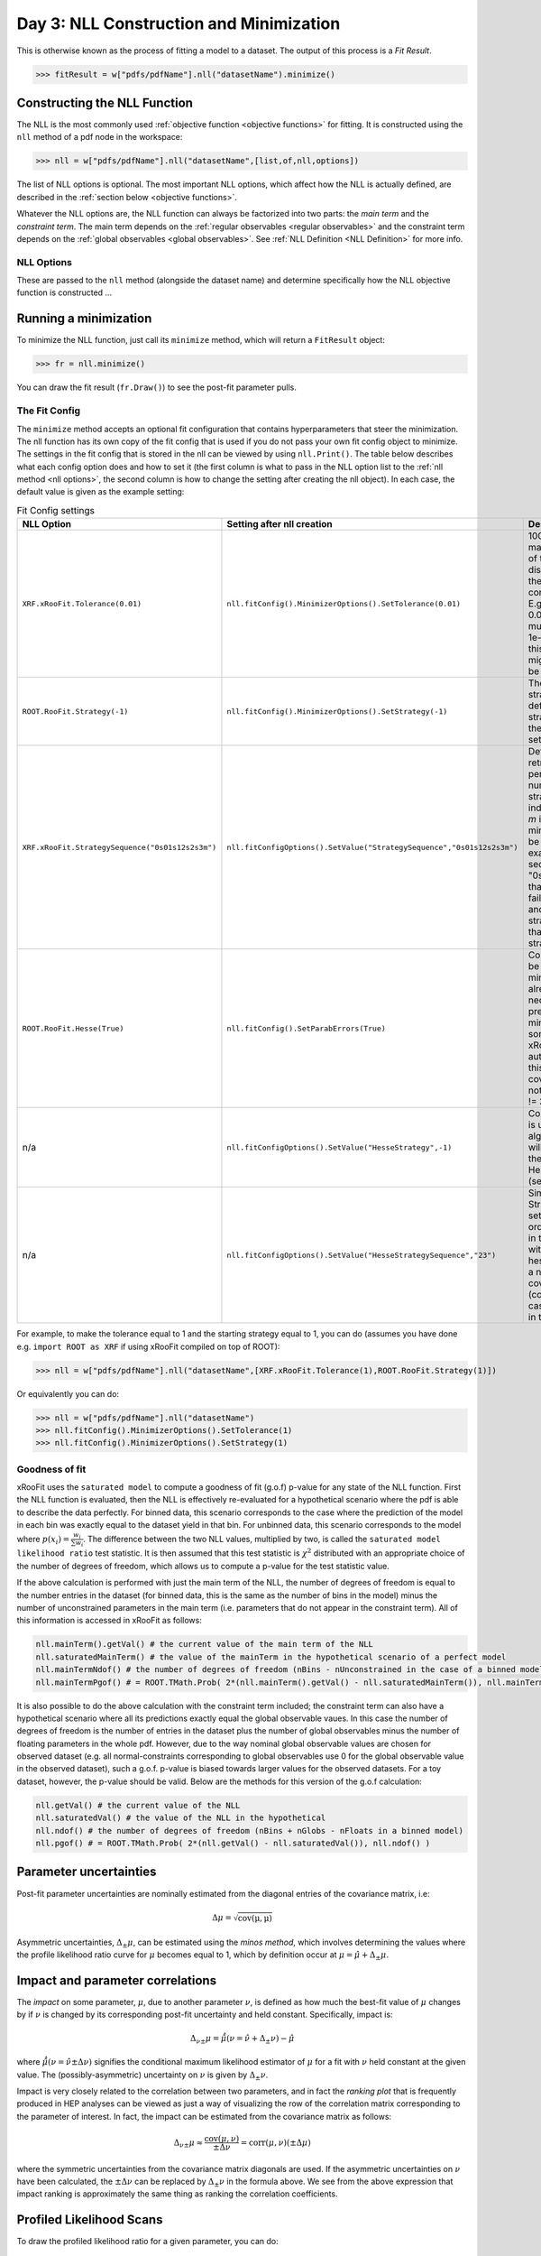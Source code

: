 Day 3: NLL Construction and Minimization
========================================

This is otherwise known as the process of fitting a model to a dataset. The output of this process is a `Fit Result`.

>>> fitResult = w["pdfs/pdfName"].nll("datasetName").minimize()

Constructing the NLL Function
----------------------------
The NLL is the most commonly used :ref:`objective function <objective functions>` for fitting. It is constructed using the ``nll`` method of a pdf node in the workspace:

>>> nll = w["pdfs/pdfName"].nll("datasetName",[list,of,nll,options])

The list of NLL options is optional. The most important NLL options, which affect how the NLL is actually defined, are described in the :ref:`section below <objective functions>`. 

Whatever the NLL options are, the NLL function can always be factorized into two parts: the *main term* and the *constraint term*. The main term depends on the :ref:`regular observables <regular observables>` and the constraint term depends on the :ref:`global observables <global observables>`. See :ref:`NLL Definition <NLL Definition>` for more info.

.. _nll options:
NLL Options
^^^^^^^^^^^
These are passed to the ``nll`` method (alongside the dataset name) and determine specifically how the NLL objective function is constructed ...


.. _minimization:
Running a minimization
----------------------

To minimize the NLL function, just call its ``minimize`` method, which will return a ``FitResult`` object:

>>> fr = nll.minimize()

You can draw the fit result (``fr.Draw()``) to see the post-fit parameter pulls. 

The Fit Config
^^^^^^^^^^^^^^
The ``minimize`` method accepts an optional fit configuration that contains hyperparameters that steer the minimization. The nll function has its own copy of the fit config that is used if you do not pass your own fit config object to minimize. The settings in the fit config that is stored in the nll can be viewed by using ``nll.Print()``. The table below describes what each config option does and how to set it (the first column is what to pass in the NLL option list to the :ref:`nll method <nll options>`, the second column is how to change the setting after creating the nll object). In each case, the default value is given as the example setting:

.. list-table:: Fit Config settings
    :widths: 25 10 65
    :header-rows: 1

    * - NLL Option
      - Setting after nll creation
      - Description
    * - ``XRF.xRooFit.Tolerance(0.01)``
      - ``nll.fitConfig().MinimizerOptions().SetTolerance(0.01)``
      - 1000 times the maximum allowed value of the edm (estimated distance to minimum) of the fit before the fit is considered converged. E.g. the default value of 0.01 means that the edm must become less than 1e-5 for convergence. If this is not reached, the migrad status code will be 3.
    * - ``ROOT.RooFit.Strategy(-1)``
      - ``nll.fitConfig().MinimizerOptions().SetStrategy(-1)``
      - The starting minuit strategy. If set to -1 (the default), the starting strategy is the start of the StrategySequence setting (see below). 
    * - ``XRF.xRooFit.StrategySequence("0s01s12s2s3m")``
      - ``nll.fitConfigOptions().SetValue("StrategySequence","0s01s12s2s3m")``
      - Determines the order of retries automatically performed if a fit fails. A number indicates a strategy setting, `s` indicates a rescan, and `m` indicates a switch to minuit1 (which will soon be deprecated). For example, a strategy sequence of "0s01s12s2m" means that if a strategy=0 fit fails it will try a rescan and then try the strategy=0 fit again, if that fails it will switch to strategy=1, and so on. 
    * - ``ROOT.RooFit.Hesse(True)``
      - ``nll.fitConfig().SetParabErrors(True)``
      - Controls if hesse should be run after the migrad minimization (if it wasn't already run with the necessary level of precision by the migrad minimization, which can sometimes happen and xRooFit will automatically determine this). If it is not run, the covariance matrix may not be accurate (quality != 3).
    * - n/a
      - ``nll.fitConfigOptions().SetValue("HesseStrategy",-1)``
      - Controls which strategy is used first when hesse algorithm is run. If -1, will take first strategy in the HesseStrategySequence (see below)
    * - n/a
      - ``nll.fitConfigOptions().SetValue("HesseStrategySequence","23")``
      - Similar to the StrategySequence setting, this controls the order of attempts made in the hesse algorithm, with an example of hesse failure being e.g. a non-positive definite covariance matrix (covQuality=1 in the case of hesse strategy 3 in the fit result). 

For example, to make the tolerance equal to 1 and the starting strategy equal to 1, you can do (assumes you have done e.g. ``import ROOT as XRF`` if using xRooFit compiled on top of ROOT):

>>> nll = w["pdfs/pdfName"].nll("datasetName",[XRF.xRooFit.Tolerance(1),ROOT.RooFit.Strategy(1)])

Or equivalently you can do:

>>> nll = w["pdfs/pdfName"].nll("datasetName")
>>> nll.fitConfig().MinimizerOptions().SetTolerance(1)
>>> nll.fitConfig().MinimizerOptions().SetStrategy(1)

Goodness of fit
^^^^^^^^^^^^^^^
xRooFit uses the ``saturated model`` to compute a goodness of fit (g.o.f) p-value for any state of the NLL function. First the NLL function is evaluated, then the NLL is effectively re-evaluated for a hypothetical scenario where the pdf is able to describe the data perfectly. For binned data, this scenario corresponds to the case where the prediction of the model in each bin was exactly equal to the dataset yield in that bin. For unbinned data, this scenario corresponds to the model where :math:`p(\underline{x}_i)=\frac{w_i}{\sum w_i}`. The difference between the two NLL values, multiplied by two, is called the ``saturated model likelihood ratio`` test statistic. It is then assumed that this test statistic is :math:`\chi^2` distributed with an appropriate choice of the number of degrees of freedom, which allows us to compute a p-value for the test statistic value. 

If the above calculation is performed with just the main term of the NLL, the number of degrees of freedom is equal to the number entries in the dataset (for binned data, this is the same as the number of bins in the model) minus the number of unconstrained parameters in the main term (i.e. parameters that do not appear in the constraint term). All of this information is accessed in xRooFit as follows:

.. code-block:: python

  nll.mainTerm().getVal() # the current value of the main term of the NLL
  nll.saturatedMainTerm() # the value of the mainTerm in the hypothetical scenario of a perfect model
  nll.mainTermNdof() # the number of degrees of freedom (nBins - nUnconstrained in the case of a binned model)
  nll.mainTermPgof() # = ROOT.TMath.Prob( 2*(nll.mainTerm().getVal() - nll.saturatedMainTerm()), nll.mainTermNdof() )

It is also possible to do the above calculation with the constraint term included; the constraint term can also have a hypothetical scenario where all its predictions exactly equal the global observable vaues. In this case the number of degrees of freedom is the number of entries in the dataset plus the number of global observables minus the number of floating parameters in the whole pdf. However, due to the way nominal global observable values are chosen for observed dataset (e.g. all normal-constraints corresponding to global observables use 0 for the global observable value in the observed dataset), such a g.o.f. p-value is biased towards larger values for the observed datasets. For a toy dataset, however, the p-value should be valid. Below are the methods for this version of the g.o.f calculation:

.. code-block:: python

  nll.getVal() # the current value of the NLL
  nll.saturatedVal() # the value of the NLL in the hypothetical
  nll.ndof() # the number of degrees of freedom (nBins + nGlobs - nFloats in a binned model)
  nll.pgof() # = ROOT.TMath.Prob( 2*(nll.getVal() - nll.saturatedVal()), nll.ndof() )

Parameter uncertainties
-----------------------
Post-fit parameter uncertainties are nominally estimated from the diagonal entries of the covariance matrix, i.e:

.. math::

  \Delta\mu = \sqrt{\mathrm{cov(\mu,\mu)}}

Asymmetric uncertainties, :math:`\Delta_{\pm}\mu`, can be estimated using the *minos method*, which involves determining the values where the profile likelihood ratio curve for :math:`\mu` becomes equal to 1, which by definition occur at :math:`\mu = \hat{\mu}+\Delta_{\pm}\mu`. 

.. _impact:
Impact and parameter correlations
-----------------------
The *impact* on some parameter, :math:`\mu`, due to another parameter :math:`\nu`, is defined as how much the best-fit value of :math:`\mu` changes by if :math:`\nu` is changed by its corresponding post-fit uncertainty and held constant. Specifically, impact is:

.. math::

  \Delta_{\nu\pm}\mu = \hat{\hat{\mu}}(\nu=\hat{\nu}+\Delta_{\pm}\nu) - \hat{\mu}

where :math:`\hat{\hat{\mu}}(\nu=\hat{\nu}\pm\Delta\nu)` signifies the conditional maximum likelihood estimator of :math:`\mu` for a fit with :math:`\nu` held constant at the given value. The (possibly-asymmetric) uncertainty on :math:`\nu` is given by :math:`\Delta_{\pm}\nu`.

Impact is very closely related to the correlation between two parameters, and in fact the *ranking plot* that is frequently produced in HEP analyses can be viewed as just a way of visualizing the row of the correlation matrix corresponding to the parameter of interest. In fact, the impact can be estimated from the covariance matrix as follows:

.. math::

  \Delta_{\nu\pm}\mu \approx \frac{\mathrm{cov}(\mu,\nu)}{\pm\Delta\nu} = \mathrm{corr}(\mu,\nu)(\pm\Delta\mu)

where the symmetric uncertainties from the covariance matrix diagonals are used. If the asymmetric uncertainties on :math:`\nu` have been calculated, the :math:`\pm\Delta\nu` can be replaced by :math:`\Delta_{\pm}\nu` in the formula above. We see from the above expression that impact ranking is approximately the same thing as ranking the correlation coefficients. 

.. _profilelikelihood:
Profiled Likelihood Scans
----------------------
To draw the profiled likelihood ratio for a given parameter, you can do:

.. code-block:: python

  hs = nll.hypoSpace("parName")
  hs.scan("plr",nPoints,minVal,maxVal)
  hs.Draw()

You will learn more about ``hypoSpace`` on the next day, but this object will allow you to access the conditional fits that are run in order to evaluate the profile likelihood ratio at each point in the scan. Alternatively, to do the conditional fits manually and make the plot by hand, you could e.g. do:

.. code-block:: python

  fr = nll.minimize()
  g = ROOT.TGraph()
  v = minVal
  while v < maxVal:
    cfr = fr.cfit(f"parName={v}") # should ideally check status codes etc of cfr
    g.AddPoint( v, 2*(cfr.minNll() - fr.minNll() ) ) # computes the 2*PLR value
    v += (maxVal-minVal)/(nPoints-1)
  g.Draw("ALP")



